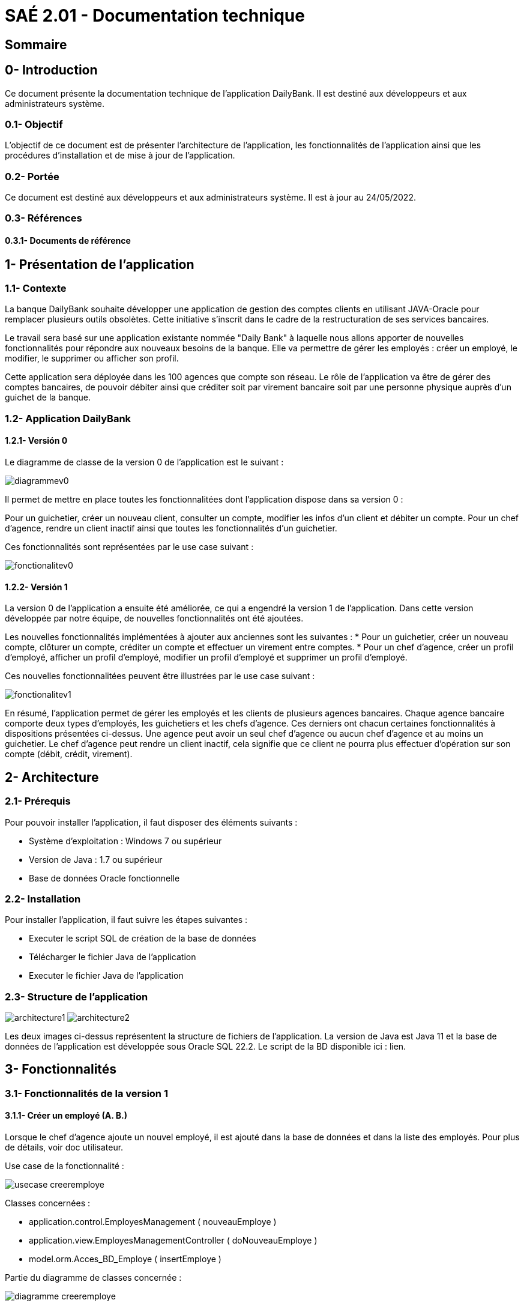 [[doctech]]
= SAÉ 2.01 - Documentation technique

[[sommaire]]
== Sommaire
:doctype: book
:toc: macro
:toc-title:
:toclevels: 3
:sectanchors:
:toc-placement!:


[[introduction]]
== 0- Introduction
Ce document présente la documentation technique de l'application DailyBank. Il est destiné aux développeurs et aux administrateurs système.

=== 0.1- Objectif
L'objectif de ce document est de présenter l'architecture de l'application, les fonctionnalités de l'application ainsi que les procédures d'installation et de mise à jour de l'application.

=== 0.2- Portée
Ce document est destiné aux développeurs et aux administrateurs système. Il est à jour au 24/05/2022.

=== 0.3- Références
==== 0.3.1- Documents de référence
// Lien doc utilisateur
// Lien cahier de recette

[[presentation]]
== 1- Présentation de l'application

[[contexte]]
=== 1.1- Contexte
La banque DailyBank souhaite développer une application de gestion des comptes clients en utilisant JAVA-Oracle pour remplacer plusieurs outils obsolètes. Cette initiative s'inscrit dans le cadre de la restructuration de ses services bancaires.

Le travail sera basé sur une application existante nommée "Daily Bank" à laquelle nous allons apporter de nouvelles fonctionnalités pour répondre aux nouveaux besoins de la banque. Elle va permettre de gérer les employés : créer un employé, le modifier, le supprimer ou afficher son profil.

Cette application sera déployée dans les 100 agences que compte son réseau. Le rôle de l'application va être de gérer des comptes bancaires, de pouvoir débiter ainsi que créditer soit par virement bancaire soit par une personne physique auprès d'un guichet de la banque.

[[aplication]]
=== 1.2- Application DailyBank
[[aplicationv0]]
==== 1.2.1- Versión 0
Le diagramme de classe de la version 0 de l'application est le suivant :

image:media/doc-tech/diagrammev0.png"[]

Il permet de mettre en place toutes les fonctionnalitées dont l'application dispose dans sa version 0 : 
	
Pour un guichetier, créer un nouveau client, consulter un compte, modifier les infos d'un client et débiter un compte.
Pour un chef d'agence, rendre un client inactif ainsi que toutes les fonctionnalités d'un guichetier.

Ces fonctionnalités sont représentées par le use case suivant : 

image:media/doc-tech/fonctionalitev0.png"[]

[[aplicationv1]]
==== 1.2.2- Versión 1
La version 0 de l'application a ensuite été améliorée, ce qui a engendré la version 1 de l'application. Dans cette version développée par notre équipe, de nouvelles fonctionnalités ont été ajoutées.


Les nouvelles fonctionnalités implémentées à ajouter aux anciennes  sont les suivantes : 
* Pour un guichetier, créer un nouveau compte, clôturer un compte, créditer un compte et effectuer un virement entre comptes.
* Pour un chef d'agence, créer un profil d'employé, afficher un profil d'employé, modifier un profil d'employé et supprimer un profil d'employé.

Ces nouvelles fonctionnalitées peuvent être illustrées par le use case suivant : 

image:media/doc-tech/fonctionalitev1.png"[]

En résumé, l'application permet de gérer les employés et les clients de plusieurs agences bancaires. Chaque agence bancaire comporte deux types d'employés, les guichetiers et les chefs d'agence. Ces derniers ont chacun certaines fonctionnalités à dispositions présentées ci-dessus. Une agence  peut avoir un seul chef d'agence ou aucun chef d'agence et au moins un guichetier. Le chef d'agence peut rendre un client inactif, cela signifie que ce client ne pourra plus effectuer d'opération sur son compte (débit, crédit, virement).  

[[architecture]]
== 2- Architecture

[[prerequis]]
=== 2.1- Prérequis
Pour pouvoir installer l'application, il faut disposer des éléments suivants :

* Système d'exploitation : Windows 7 ou supérieur
* Version de Java : 1.7 ou supérieur
* Base de données Oracle fonctionnelle

[[installation]]
=== 2.2- Installation
Pour installer l'application, il faut suivre les étapes suivantes :

* Executer le script SQL de création de la base de données
* Télécharger le fichier Java de l'application
* Executer le fichier Java de l'application

[[structure]]
=== 2.3- Structure de l'application

image:media/doc-tech/architecture1.png"[]
image:media/doc-tech/architecture2.png"[]

Les deux images ci-dessus représentent la structure de fichiers de l'application. La version de Java est Java 11 et la base de données de l'application est développée sous Oracle SQL 22.2. Le script de la BD disponible ici : lien.


[[fonctionnalites]]
== 3- Fonctionnalités

[[fonctionnalitesv1]]
=== 3.1- Fonctionnalités de la version 1
==== 3.1.1- Créer un employé (A. B.)
Lorsque le chef d’agence ajoute un nouvel employé, il est ajouté dans la base de données et dans la liste des employés. Pour plus de détails, voir doc utilisateur.

Use case de la fonctionnalité :

image:media/doc-tech/usecase-creeremploye.png"[]

Classes concernées :

* application.control.EmployesManagement ( nouveauEmploye )
* application.view.EmployesManagementController ( doNouveauEmploye )
* model.orm.Acces_BD_Employe ( insertEmploye )

Partie du diagramme de classes concernée :

image:media/doc-tech/diagramme-creeremploye.png"[]

==== 3.1.2- Afficher un employé (A. B.)
Lorsque le chef d’agence utilise la fonctionnalité rechercher, la liste des employés est affichée. Pour plus de détails, voir doc utilisateur.

Use case de la fonctionnalité :

image:media/doc-tech/usecase-voiremploye.png"[]

Classes concernées : 

* application.control.EmployesManagement ( getlisteEmployes )
* application.view.EmployesManagementController ( doRechercher )
* model.orm.Acces_BD_Employe ( getEmploye )

Partie du diagramme de classes concernée :

image:media/doc-tech/diagramme-voiremploye.png"[]

==== 3.1.3- Modifier un employé (H. B.)
Lorsque le chef d’agence modifie un employé, les champs modifiés sont changés et les autres sont laissés tels quels. L’identifiant unique de l’employé ne peut cependant pas être modifié pour éviter d’avoir des employés en double. Pour plus de détails, voir doc utilisateur.

Use case de la fonctionnalité : 

image:media/doc-tech/usecase-modifieremploye.png"[]

Classes concernées :

* application.control.EmployesManagement ( modifierEmploye )
* application.view.EmployesManagementController ( doModifierEmploye )
* model.orm.Acces_BD_Employe ( updateEmploye )

Partie du diagramme de classes concernée :

image:media/doc-tech/diagramme-modifieremploye.png"[]


==== 3.1.4- Supprimer un employé (H. B.)
Lorsque le chef d’agence supprime un employé, celui-ci est supprimé de la base de données ainsi que de la liste des employés. Pour plus de détails, voir doc utilisateur.

Use case de la fonctionnalité : 

image:media/doc-tech/usecase-effaceremploye.png"[]

Classes concernées : 

* application.control.EmployesManagement ( supprimerEmploye )
* application.view.EmployesManagementController ( doSupprimerEmploye )
* model.orm.Acces_BD_Employe  ( removeEmploye )

Partie du diagramme de classes concernée :

image:media/doc-tech/diagramme-effaceremploye.png"[]

==== 3.1.5- Créer un compte (B. S.)
Lorsque le guichetier crée un nouveau compte, il est ajouté dans la base de données et le débit autorisé est de 0 par défaut. Pour plus de détails, voir doc utilisateur.

Use case de la fonctionnalité :

image:media/doc-tech/usecase-creercompte.png"[]

Classes concernées : 

* application.control.ComptesManagement ( creerNouveauCompte )
* model.orm.Access_BD_CompteCourant ( insertCompteCourrant )
* application.view.ComptesManagementController ( doNouveauCompte )

Partie du diagramme de classes concernée :

image:media/doc-tech/diagramme-creercompte.png"[]


==== 3.1.6- Créditer/Débiter sur un compte (B. S.)
Lorsque un guichetier effectue un crédit ou un débit sur un compte, le solde de ce compte est modifié, la base de données est modifiée en conséquence. Pour plus de détails, voir doc utilisateur.

Use case de la fonctionnalité :

image:media/doc-tech/usecase-creddebcompte.png"[]

Classes concernées:

* application.view.OperationsManagementController ( doCredit )
* model.orm.Access_BD_Operation ( insertCredit )
* application.control.OperationsManagement ( enregistrerCredit )
* application.view.OperationEditorPaneController ( doAjouter -> case crédit , displayDialog -> case crédit )

Partie du diagramme de classes concernée :

image:media/doc-tech/diagramme-creddebcompte.png"[]

==== 3.1.7- Efectuer un virement (J. M.)



==== 3.1.7- Clôturer un compte (J. M.)
Lorsque le guichetier clôture un compte, on ne peut plus effectuer d’opérations sur ce compte mais il reste dans la base de données. Pour plus de détails, voir doc utilisateur.

Use case de la fonctionnalité :

image:media/doc-tech/usecase-cloturercompte.png"[]

Classes concernées : 

* model.orm.Access_BD_CompteCourant (cloturerCompteCourant)
* application.view.ComptesManagementController(doSupprimerCompte)
* application.view.ComptesManagementController(validateComponentState)
* application.view.OperationManagementController(validateComponentState)

Partie du diagramme de classes concernée :

image:media/doc-tech/diagramme-cloturercompte.png"[]


[[fonctionnalitesv2]]
=== 3.2- Fonctionnalités de la version 2
==== 3.2.1- Débit exceptionnel (B. S.)
Cette fonctionnalité permet de débiter un compte en ignorant les limitations du découvert autorisé, seul le chef d’agence est autorisé à effectuer cette opération. Cette opération va s’enregistrer comme une opération normale à l’affichage.

Use case de la fonctionnalité :

image:media/doc-tech/diagramme-debitexcep.png"[]

Classes concernées :

* application.view.OperationsManagementController
* model.orm.Access_BD_Operation
* application.control.OperationsManagement
* application.view.OperationEditorPaneController
* application.control.OperationEditorPane

Partie du diagramme de classes concernée :

image:media/doc-tech/diagramme-debitexcep.png"[]


==== 3.2.2- Simuler un emprunt (H. B.)
Le guichetier peut donc créer un nouvel emprunt, supprimer un emprunt existant ou simplement consulter la liste des emprunts d’un client. Ce ne sont que des simulations, aucun argent n’est débité sur aucun compte.

Use case de la fonctionnalité :

image:media/doc-tech/usecase-emprunt.png"[]

Classes concernées :

* model.orm.Access_BD_Emprunt
* application.view.CompteEmpruntPaneController
* application.control.CompteEmpruntPane
* application.view.EmpruntManagementController
* application.control.EmpruntManagement
* application.view.CompteManagement
* model.data.Emprunt

Partie du diagramme de classes concernée :

image:media/doc-tech/diagramme-emprunt.png"[]


==== 3.2.3- Simuler assurance (H. B.)
Le guichetier peut donc créer une nouvelle assurance, supprimer une assurance existante ou simplement consulter la liste des assurances d’un client.

Use case de la fonctionnalité :

Classes concernées :

* application.view.EmpruntManagementController
* application.control.EmpruntManagement
* application.orm.Access_BD_Emprunt


Partie du diagramme de classes concernée :


==== 3.2.4- Relevé format PDF (J. M.)
Cette fonction permet d’exporter les opérations d’un compte sélectionné, la fonction ouvrira une interface de sauvegarde qui vous permet de choisir le chemin où sera sauvegardé le fichier.

Use case de la fonctionnalité:

image:media/doc-tech/usecase-relpdf.png"[]

Classes concernées :

* application.view.OperationManagementController
* application.tools.GeneratePDF
* model.orm.Access_BD_CompteCourant
* model.orm.Access_BD_Client

Partie du diagramme de classes concernée :

image:media/doc-tech/diagramme-relpdf.png"[]

==== 3.2.5- Creation d'un prélèvement (B. S.)
Fonctionnalité permettant de créer un nouveau prélèvement, ce dernier permettra de débiter automatiquement chaque mois le montant souhaité.

Use case de la fonctionnalité :

image:media/doc-tech/usecase-prel.png"[]

Classes concernées :

* model.orm.Access_BD_Prelevements
* application.view.PrelevementEditortPaneController
* application.control.PrelevementEditorPane
* application.view.PrelevementManagementController
* application.control.PrelevementManagement
* application.view.CompteManagement

Partie du diagramme de classes concernée :

image:media/doc-tech/diagramme-prel.png"[]


==== 3.2.6- Afficher les prélèvements (A. B.)
Cette fonctionnalité permet d’afficher la liste des prélèvements d’un compte sélectionné.

Use case de la fonctionnalité :

image:media/doc-tech/usecase-voireprelevement.png"[]

Classes concernées :

* model.orm.Access_BD_Prelevements
* application.view.PrelevementEditortPaneController
* application.control.PrelevementEditorPane
* application.view.PrelevementManagementController
* application.control.PrelevementManagement
* application.view.CompteManagement

Partie du diagramme de classes concernée :

image:media/doc-tech/diagramme-voireprelevement.png"[]

==== 3.2.7- Modifier un prélèvement (J. M.)
Cette fonctionnalité permet de modifier un prélèvement existant.

Use case de la fonctionnalité :

image:media/doc-tech/usecase-updateprel.png"[]

Classes concernées :

* model.orm.Access_BD_Prelevements
* application.view.PrelevementEditortPaneController
* application.control.PrelevementEditorPane
* application.view.PrelevementManagementController
* application.control.PrelevementManagement
* application.view.CompteManagement

Partie du diagramme de classes concernée :

image:media/doc-tech/diagramme-updateprel.png"[]

==== 3.2.8- Supprimer un prélèvement (B. S.)
Cette fonctionnalité permet de supprimer un prélèvement automatique. Cela en ouvrant une interface similaire à celle de création ou mise à jour de prélèvement mais cette fois-ci, les valeurs ne sont pas modifiables. Les valeurs apparaissent à titre indicatif afin de vérifier si c’est bien ce prélèvement qui doit être supprimé.

Use case de la fonctionnalité :

image:media/doc-tech/usecase-deleteprel.png"[]

Classes concernées :

* model.orm.Access_BD_Prelevements
* application.view.PrelevementEditortPaneController
* application.control.PrelevementEditorPane
* application.view.PrelevementManagementController
* application.control.PrelevementManagement
* application.view.CompteManagement

Partie du diagramme de classes concernée :

image:media/doc-tech/diagramme-deleteprel.png"[]

==== 3.2.9- Prélèvements automatiques (A. B.)
Cette fonctionnalité permet de débiter automatiquement les prélèvements du jour. Elle s'execute manuellement par le chef d'agence chaque jour.

Use case de la fonctionnalité :

Classes concernées :

* application.view.DailyBankMainFrameController
* application.control.BatchManagement
* model.orm.Access_BD_Prelevements
* model.orm.Access_BD_Operation

Partie du diagramme de classes concernée :

==== 3.2.10- Relevés mensuels (A. B.)
Cette fonctionnalité permet de générer des relevés mensuels pour chaque compte. Elle s'execute manuellement par le chef d'agence.

Use case de la fonctionnalité :

Classes concernées :

* application.view.DailyBankMainFrameController
* application.control.BatchManagement
* application.tools.GeneratePDF
* model.orm.Access_BD_CompteCourant
* model.orm.Access_BD_Client

Partie du diagramme de classes concernée :